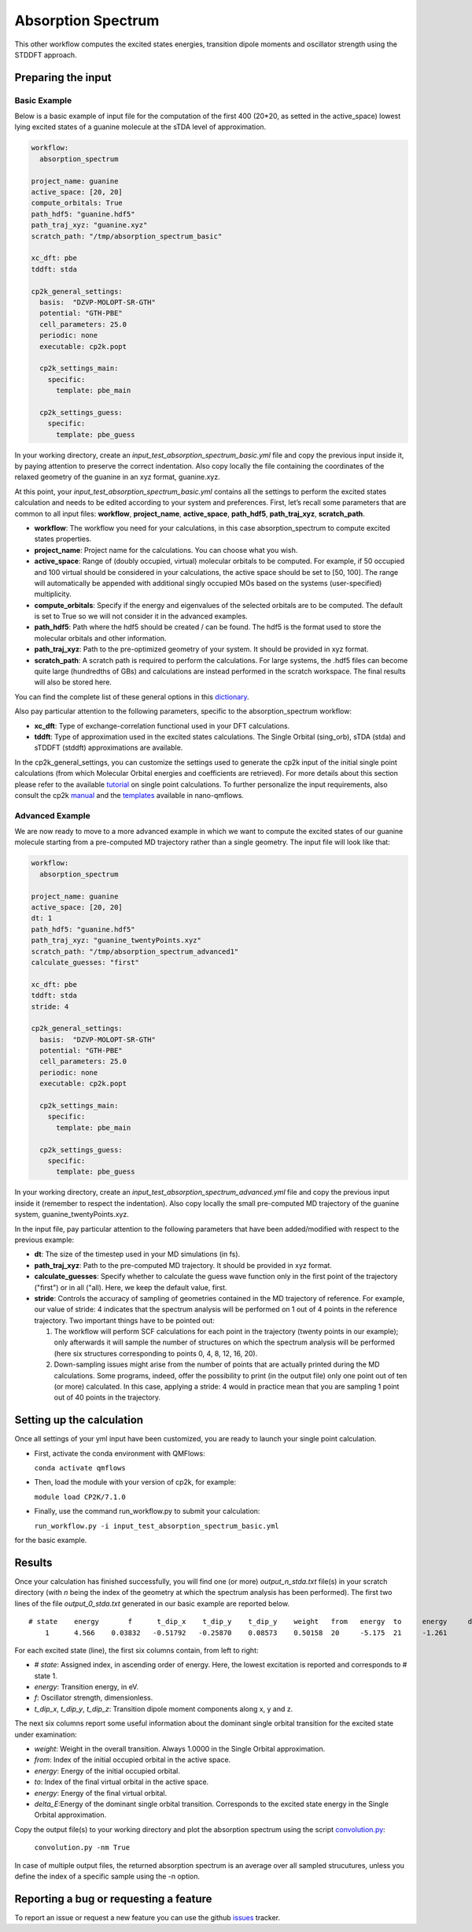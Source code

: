 Absorption Spectrum
===================

This other workflow computes the excited states energies, transition dipole moments and oscillator strength using the STDDFT approach.

Preparing the input
--------------------

Basic Example
^^^^^^^^^^^^^

Below is a basic example of input file for the computation of the first 400 (20*20, as setted in the active_space) lowest lying excited states of a guanine molecule at the sTDA level of approximation.

.. code-block:: yaml

    workflow:
      absorption_spectrum

    project_name: guanine
    active_space: [20, 20]
    compute_orbitals: True
    path_hdf5: "guanine.hdf5"
    path_traj_xyz: "guanine.xyz"
    scratch_path: "/tmp/absorption_spectrum_basic"

    xc_dft: pbe
    tddft: stda

    cp2k_general_settings:
      basis:  "DZVP-MOLOPT-SR-GTH"
      potential: "GTH-PBE"
      cell_parameters: 25.0
      periodic: none
      executable: cp2k.popt

      cp2k_settings_main:
        specific:
          template: pbe_main

      cp2k_settings_guess:
        specific:
          template: pbe_guess

In your working directory, create an *input_test_absorption_spectrum_basic.yml* file and copy the previous input inside it, by paying attention to preserve the correct indentation.
Also copy locally the file containing the coordinates of the relaxed geometry of the guanine in an xyz format, guanine.xyz.

At this point, your *input_test_absorption_spectrum_basic.yml* contains all the settings to perform the excited states calculation and needs to be edited according to your system and preferences. First, let’s recall some parameters that are common to all input files: **workflow**, **project_name**, **active_space**, **path_hdf5**, **path_traj_xyz**, **scratch_path**.

- **workflow**: The workflow you need for your calculations, in this case absorption_spectrum to compute excited states properties.
- **project_name**: Project name for the calculations. You can choose what you wish.
- **active_space**: Range of (doubly occupied, virtual) molecular orbitals to be computed. For example, if 50 occupied and 100 virtual should be considered in your calculations, the active space should be set to [50, 100]. The range will automatically be appended with additional singly occupied MOs based on the systems (user-specified) multiplicity.
- **compute_orbitals**: Specify if the energy and eigenvalues of the selected orbitals are to be computed. The default is set to True so we will not consider it in the advanced examples.
- **path_hdf5**: Path where the hdf5 should be created / can be found. The hdf5 is the format used to store the molecular orbitals and other information.
- **path_traj_xyz**: Path to the pre-optimized geometry of your system. It should be provided in xyz format.
- **scratch_path**: A scratch path is required to perform the calculations. For large systems, the .hdf5 files can become quite large (hundredths of GBs) and calculations are instead performed in the scratch workspace. The final results will also be stored here.

You can find the complete list of these general options in this dictionary_.

Also pay particular attention to the following parameters, specific to the absorption_spectrum workflow:

- **xc_dft**: Type of exchange-correlation functional used in your DFT calculations.
- **tddft**:  Type of approximation used in the excited states calculations. The Single Orbital (sing_orb), sTDA (stda) and sTDDFT (stddft) approximations are available.

In the cp2k_general_settings, you can customize the settings used to generate the cp2k input of the initial single point calculations (from which Molecular Orbital energies and coefficients are retrieved). For more details about this section please refer to the available tutorial_ on single point calculations. To further personalize the input requirements, also consult the cp2k manual_ and the templates_ available in nano-qmflows.

.. _dictionary: https://github.com/SCM-NV/nano-qmflows/blob/e176ade9783677962d5146d8e6bc5dd6bb4f9102/nanoqm/workflows/schemas.py#L116
.. _schema_cp2k_general_settings: https://github.com/SCM-NV/nano-qmflows/blob/e176ade9783677962d5146d8e6bc5dd6bb4f9102/nanoqm/workflows/schemas.py#L55
.. _templates: https://github.com/SCM-NV/nano-qmflows/blob/master/nanoqm/workflows/templates.py
.. _manual: https://manual.cp2k.org/
.. _tutorial: https://github.com/SCM-NV/nano-qmflows/blob/master/docs/single_points.rst


Advanced Example
^^^^^^^^^^^^^^^^

We are now ready to move to a more advanced example in which we want to compute the excited states of our guanine molecule starting from a pre-computed MD trajectory rather than a single geometry. The input file will look like that:

.. code-block:: yaml

    workflow:
      absorption_spectrum

    project_name: guanine
    active_space: [20, 20]
    dt: 1
    path_hdf5: "guanine.hdf5"
    path_traj_xyz: "guanine_twentyPoints.xyz"
    scratch_path: "/tmp/absorption_spectrum_advanced1"
    calculate_guesses: "first"

    xc_dft: pbe
    tddft: stda
    stride: 4

    cp2k_general_settings:
      basis:  "DZVP-MOLOPT-SR-GTH"
      potential: "GTH-PBE"
      cell_parameters: 25.0
      periodic: none
      executable: cp2k.popt

      cp2k_settings_main:
        specific:
          template: pbe_main

      cp2k_settings_guess:
        specific:
          template: pbe_guess

In your working directory, create an *input_test_absorption_spectrum_advanced.yml* file and copy the previous input inside it (remember to respect the indentation).
Also copy locally the small pre-computed MD trajectory of the guanine system, guanine_twentyPoints.xyz.

In the input file, pay particular attention to the following parameters that have been added/modified with respect to the previous example:

- **dt**: The size of the timestep used in your MD simulations (in fs).
- **path_traj_xyz**: Path to the pre-computed MD trajectory. It should be provided in xyz format.
- **calculate_guesses**: Specify whether to calculate the guess wave function only in the first point of the trajectory ("first") or in all ("all). Here, we keep the default value, first.
- **stride**: Controls the accuracy of sampling of geometries contained in the MD trajectory of reference. For example, our value of stride: 4 indicates that the spectrum analysis will be performed on 1 out of 4 points in the reference trajectory. Two important things have to be pointed out:

  #. The workflow will perform SCF calculations for each point in the trajectory (twenty points in our example); only afterwards it will sample the number of structures on which the spectrum analysis will be performed (here six structures corresponding to points 0, 4, 8, 12, 16, 20).

  #. Down-sampling issues might arise from the number of points that are actually printed during the MD calculations. Some programs, indeed, offer the possibility to print (in the output file) only one point out of ten (or more) calculated. In this case, applying a stride: 4 would in practice mean that you are sampling 1 point out of 40 points in the trajectory.

Setting up the calculation
---------------------------

Once all settings of your yml input have been customized, you are ready to launch your single point calculation.

- First, activate the conda environment with QMFlows:

  ``conda activate qmflows``

- Then, load the module with your version of cp2k, for example:

  ``module load CP2K/7.1.0``

- Finally, use the command run_workflow.py to submit your calculation:

  ``run_workflow.py -i input_test_absorption_spectrum_basic.yml``

for the basic example.

Results
-------

Once your calculation has finished successfully, you will find one (or more) *output_n_stda.txt* file(s) in your scratch directory (with *n* being the index of the geometry at which the spectrum analysis has been performed). The first two lines of the file *output_0_stda.txt* generated in our basic example are reported below.

::

    # state    energy       f      t_dip_x    t_dip_y    t_dip_y    weight   from   energy  to     energy     delta_E
        1      4.566    0.03832   -0.51792   -0.25870    0.08573    0.50158  20     -5.175  21     -1.261      3.914

For each excited state (line), the first six columns contain, from left to right:

- *# state*: Assigned index, in ascending order of energy. Here, the lowest excitation is reported and corresponds to # state 1.
- *energy*: Transition energy, in eV.
- *f*: Oscillator strength, dimensionless.
- *t_dip_x*, *t_dip_y*, *t_dip_z*: Transition dipole moment components along x, y and z.

The next six columns report some useful information about the dominant single orbital transition for the excited state under examination:

- *weight*: Weight in the overall transition. Always 1.0000 in the Single Orbital approximation.
- *from*: Index of the initial occupied orbital in the active space.
- *energy*: Energy of the initial occupied orbital.
- *to*: Index of the final virtual orbital in the active space.
- *energy*: Energy of the final virtual orbital.
- *delta_E*:Energy of the dominant single orbital transition. Corresponds to the excited state energy in the Single Orbital approximation.

Copy the output file(s) to your working directory and plot the absorption spectrum using the script convolution.py_:

  ``convolution.py -nm True``

In case of multiple output files, the returned absorption spectrum is an average over all sampled strucutures, unless you define the index of a specific sample using the -n option.

.. _convolution.py: https://github.com/SCM-NV/nano-qmflows/blob/master/scripts/qmflows/convolution.py

Reporting a bug or requesting a feature
---------------------------------------
To report an issue or request a new feature you can use the github issues_ tracker.

.. _HDF5: http://www.h5py.org/
.. _issues: https://github.com/SCM-NV/nano-qmflows/issues
.. _QMflows: https://github.com/SCM-NV/qmflows
.. _PYXAID: https://www.acsu.buffalo.edu/~alexeyak/pyxaid/overview.html
.. _YAML: https://pyyaml.org/wiki/PyYAML
